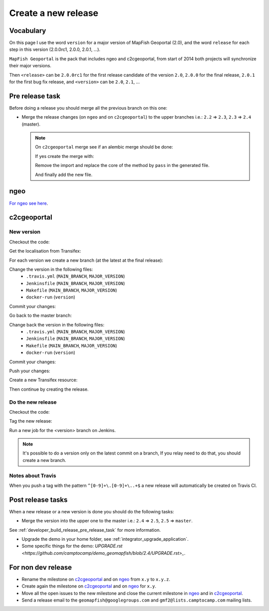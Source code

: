 .. _developer_build_release:

Create a new release
====================

Vocabulary
----------

On this page I use the word ``version`` for a major version of MapFish
Geoportal (2.0), and the word ``release`` for each step in this version
(2.0.0rc1, 2.0.0, 2.0.1, ...).

``MapFish Geoportal`` is the pack that includes ngeo and c2cgeoportal,
from start of 2014 both projects will synchronize their major versions.

Then ``<release>`` can be ``2.0.0rc1`` for the first release candidate
of the version ``2.0``, ``2.0.0`` for the final release, ``2.0.1`` for
the first bug fix release, and ``<version>`` can be ``2.0``, ``2.1``, ...

.. _developer_build_release_pre_release_task:

Pre release task
----------------

Before doing a release you should merge all the previous branch on this one:

* Merge the release changes (on ``ngeo`` and on ``c2cgeoportal``)
  to the upper branches i.e.: ``2.2`` => ``2.3``, ``2.3`` => ``2.4`` (master).

  .. note::

     On ``c2cgeoportal`` merge see if an alembic merge should be done:

     .. prompt:: bash

        ./docker-run alembic \
            --config=geoportal/tests/functional/alembic.ini \
            --name=main heads
        ./docker-run alembic \
            --config=geoportal/tests/functional/alembic.ini \
            --name=static heads

     If yes create the merge with:

     .. prompt:: bash

        ./docker-run alembic \
            --config=geoportal/tests/functional/alembic.ini --name=[main|static] \
            merge --message="Merge <src> and <dst> branches" \
            <rev 1> <rev 2>

     Remove the import and replace the core of the method by ``pass`` in the generated file.

     And finally add the new file.

ngeo
----

`For ngeo see here <https://github.com/camptocamp/ngeo/blob/master/docs/developer-guide.md#create-a-package-on-npm>`_.

c2cgeoportal
------------

New version
~~~~~~~~~~~

Checkout the code:

.. prompt:: bash

    git fetch
    git checkout master
    git reset --hard origin/master

Get the localisation from Transifex:

.. prompt:: bash

    docker build --tag=camptocamp/geomapfish-build-dev docker/build
    ./docker-run make transifex-get

For each version we create a new branch (at the latest at the final release):

.. prompt:: bash

    git checkout -b <version>
    git push origin <version>

Change the version in the following files:
 * ``.travis.yml`` (``MAIN_BRANCH``, ``MAJOR_VERSION``)
 * ``Jenkinsfile`` (``MAIN_BRANCH``, ``MAJOR_VERSION``)
 * ``Makefile`` (``MAIN_BRANCH``, ``MAJOR_VERSION``)
 * ``docker-run`` (``version``)

Commit your changes:

.. prompt:: bash

    git add .travis.yml Jenkinsfile Makefile docker-run
    git commit -m "Create the version <version> branch"

Go back to the master branch:

.. prompt:: bash

    git checkout master
    git merge <version>

Change back the version in the following files:
 * ``.travis.yml`` (``MAIN_BRANCH``, ``MAJOR_VERSION``)
 * ``Jenkinsfile`` (``MAIN_BRANCH``, ``MAJOR_VERSION``)
 * ``Makefile`` (``MAIN_BRANCH``, ``MAJOR_VERSION``)
 * ``docker-run`` (``version``)

Commit your changes:

.. prompt:: bash

    git add .travis.yml Jenkinsfile Makefile docker-run
    git commit -m "Start version <version + 1>"

Push your changes:

.. prompt:: bash

    git push origin <version> master

Create a new Transifex resource:

.. prompt:: bash

    rm .tx/config
    ./docker-run rm /build/c2ctemplate-cache.yaml
    ./docker-run make transifex-init

Then continue by creating the release.

Do the new release
~~~~~~~~~~~~~~~~~~

Checkout the code:

.. prompt:: bash

    git fetch
    git checkout <version>
    git reset --hard origin/<version>

Tag the new release:

.. prompt:: bash

    git tag <release>
    git push origin <release>

Run a new job for the <version> branch on Jenkins.

.. note::

    It's possible to do a version only on the latest commit on a branch,
    If you relay need to do that, you should create a new branch.

Notes about Travis
~~~~~~~~~~~~~~~~~~

When you push a tag with the pattern ``^[0-9]+\.[0-9]+\..+$``
a new release will automatically be created on Travis CI.

Post release tasks
------------------

When a new release or a new version is done you should do the following tasks:

* Merge the version into the upper one to the master i.e.: ``2.4`` => ``2.5``, ``2.5`` => ``master``.

See :ref:`developer_build_release_pre_release_task` for more information.

* Upgrade the demo in your home folder, see :ref:`integrator_upgrade_application`.
* Some specific things for the demo:
  `UPGRADE.rst <https://github.com/camptocamp/demo_geomapfish/blob/2.4/UPGRADE.rst>_`.

For non dev release
-------------------

* Rename the milestone on `c2cgeoportal <https://github.com/camptocamp/c2cgeoportal/milestones>`_
  and on `ngeo <https://github.com/camptocamp/ngeo/milestones>`_ from ``x.y`` to ``x.y.z``.
* Create again the milestone on `c2cgeoportal <https://github.com/camptocamp/c2cgeoportal/milestones>`_
  and on `ngeo <https://github.com/camptocamp/ngeo/milestones>`_ for ``x.y``.
* Move all the open issues to the new milestone and close the current milestone
  in `ngeo <https://github.com/camptocamp/ngeo/milestones>`_
  and in `c2cgeoportal <https://github.com/camptocamp/c2cgeoportal/milestones>`_.
* Send a release email to the ``geomapfish@googlegroups.com``
  and ``gmf2@lists.camptocamp.com`` mailing lists.

